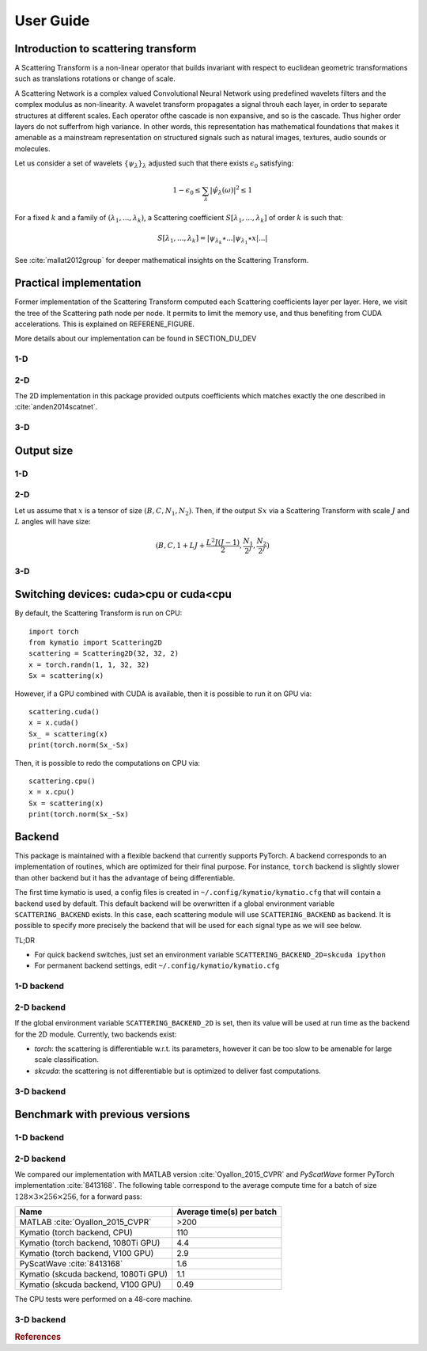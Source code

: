 .. _user-guide:

User Guide
**********


Introduction to scattering transform
====================================

A Scattering Transform is a non-linear operator that builds
invariant with respect to euclidean geometric transformations such as translations
rotations or change of scale.

A Scattering Network is a complex valued Convolutional Neural Network using predefined
wavelets filters and the complex modulus as non-linearity.  A wavelet transform
propagates a signal throuh each layer, in order to separate structures at different
scales.  Each operator ofthe cascade is non expansive, and so is the cascade.  Thus
higher order layers do not sufferfrom high variance.  In other words, this
representation has mathematical foundations that makes  it  amenable  as a  mainstream
representation  on  structured  signals  such  as  natural images, textures, audio
sounds or molecules.

Let us consider a set of wavelets :math:`\{\psi_\lambda\}_\lambda` adjusted such that
there exists :math:`\epsilon_0` satisfying:

.. math:: 1-\epsilon_0 \leq \sum_\lambda |\hat \psi_\lambda(\omega)|^2 \leq 1

For a fixed :math:`k` and a family of :math:`(\lambda_1,...,\lambda_k)`, a Scattering
coefficient :math:`S[\lambda_1,...,\lambda_k]` of order :math:`k` is such that:

.. math:: S[\lambda_1,...,\lambda_k] = |\psi_{\lambda_k} \star ...| \psi_{\lambda_1} \star x|...|

See :cite:`mallat2012group` for deeper mathematical insights on the Scattering Transform.

Practical implementation
========================

Former implementation of the Scattering Transform computed each Scattering coefficients
layer per layer. Here, we visit the tree of the Scattering path node per node. It permits
to limit the memory use, and thus benefiting from CUDA accelerations. This is explained on
REFERENE_FIGURE.

.. image:: _static/algorithm.png
   :width: 600px
   :alt: Graph of the algorithm used
   :align: center

More details about our implementation can be found in SECTION_DU_DEV


1-D
---

2-D
---

The 2D implementation in this package  provided  outputs coefficients which
matches exactly the one described in :cite:`anden2014scatnet`.


3-D
---



Output size
===========

1-D
---


2-D
---

Let us assume that :math:`x` is a tensor of size :math:`(B,C,N_1,N_2)`. Then, if the
output :math:`Sx` via a Scattering Transform with scale :math:`J` and :math:`L` angles will have
size:


.. math:: (B,C,1+LJ+\frac{L^2J(J-1)}{2},\frac{N_1}{2^J},\frac{N_2}{2^J})

3-D
---

Switching devices: cuda>cpu or cuda<cpu
=======================================

By default, the Scattering Transform is run on CPU::

    import torch
    from kymatio import Scattering2D
    scattering = Scattering2D(32, 32, 2)
    x = torch.randn(1, 1, 32, 32)
    Sx = scattering(x)

However, if a GPU combined with CUDA is available, then it is possible to run it on GPU via::

    scattering.cuda()
    x = x.cuda()
    Sx_ = scattering(x)
    print(torch.norm(Sx_-Sx)

Then, it is possible to redo the computations on CPU via::

    scattering.cpu()
    x = x.cpu()
    Sx = scattering(x)
    print(torch.norm(Sx_-Sx)

.. _backend-story:

Backend
=======

This package is maintained with a flexible backend that currently supports PyTorch. A
backend corresponds to an implementation of routines, which are optimized for their
final purpose. For instance, ``torch`` backend is slightly slower than other backend
but it has the advantage of being differentiable.

The first time kymatio is used, a config files is created in ``~/.config/kymatio/kymatio.cfg`` that
will contain a backend used by default. This default backend will be overwritten if
a global environment variable ``SCATTERING_BACKEND`` exists.
In this case, each scattering module will use ``SCATTERING_BACKEND`` as backend.
It is possible to specify more precisely the backend that will be used for each
signal type as we will see below.

TL;DR

* For quick backend switches, just set an environment variable
  ``SCATTERING_BACKEND_2D=skcuda ipython``

* For permanent backend settings, edit ``~/.config/kymatio/kymatio.cfg``


1-D backend
-----------


2-D backend
-----------

If the global environment variable ``SCATTERING_BACKEND_2D`` is set, then
its value will be used at run time as the backend for the 2D module. Currently, two backends exist:

- `torch`: the scattering is differentiable w.r.t. its parameters, however it can be too slow to be amenable for large scale classification.

- `skcuda`: the scattering is not differentiable but is optimized to deliver fast computations.

3-D backend
-----------

Benchmark with previous versions
================================

1-D backend
-----------

2-D backend
-----------

We compared our implementation with MATLAB version :cite:`Oyallon_2015_CVPR` and *PyScatWave* former
PyTorch implementation :cite:`8413168`. The following table correspond to the average compute time
for a batch of size :math:`128\times 3 \times 256 \times 256`, for a forward pass:

====================================            =========================
Name                                            Average time(s) per batch
====================================            =========================
MATLAB :cite:`Oyallon_2015_CVPR`                >200
Kymatio (torch backend, CPU)                    110
Kymatio (torch backend, 1080Ti GPU)             4.4
Kymatio (torch backend, V100 GPU)               2.9
PyScatWave :cite:`8413168`                      1.6
Kymatio (skcuda backend, 1080Ti GPU)            1.1
Kymatio (skcuda backend, V100 GPU)              0.49
====================================            =========================

The CPU tests were performed on a 48-core machine.


3-D backend
-----------


.. rubric:: References

.. bibliography:: _static/bibtex.bib


